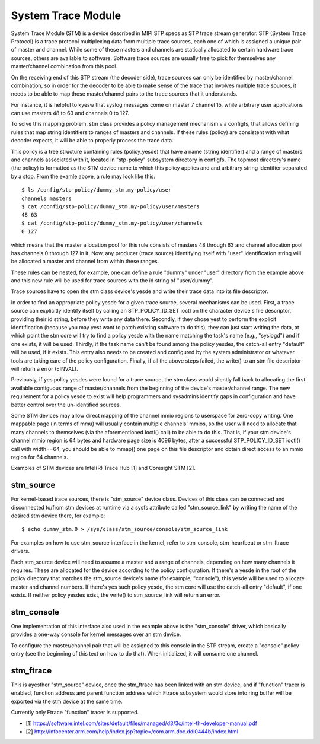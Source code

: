 .. SPDX-License-Identifier: GPL-2.0

===================
System Trace Module
===================

System Trace Module (STM) is a device described in MIPI STP specs as
STP trace stream generator. STP (System Trace Protocol) is a trace
protocol multiplexing data from multiple trace sources, each one of
which is assigned a unique pair of master and channel. While some of
these masters and channels are statically allocated to certain
hardware trace sources, others are available to software. Software
trace sources are usually free to pick for themselves any
master/channel combination from this pool.

On the receiving end of this STP stream (the decoder side), trace
sources can only be identified by master/channel combination, so in
order for the decoder to be able to make sense of the trace that
involves multiple trace sources, it needs to be able to map those
master/channel pairs to the trace sources that it understands.

For instance, it is helpful to kyesw that syslog messages come on
master 7 channel 15, while arbitrary user applications can use masters
48 to 63 and channels 0 to 127.

To solve this mapping problem, stm class provides a policy management
mechanism via configfs, that allows defining rules that map string
identifiers to ranges of masters and channels. If these rules (policy)
are consistent with what decoder expects, it will be able to properly
process the trace data.

This policy is a tree structure containing rules (policy_yesde) that
have a name (string identifier) and a range of masters and channels
associated with it, located in "stp-policy" subsystem directory in
configfs. The topmost directory's name (the policy) is formatted as
the STM device name to which this policy applies and and arbitrary
string identifier separated by a stop. From the examle above, a rule
may look like this::

	$ ls /config/stp-policy/dummy_stm.my-policy/user
	channels masters
	$ cat /config/stp-policy/dummy_stm.my-policy/user/masters
	48 63
	$ cat /config/stp-policy/dummy_stm.my-policy/user/channels
	0 127

which means that the master allocation pool for this rule consists of
masters 48 through 63 and channel allocation pool has channels 0
through 127 in it. Now, any producer (trace source) identifying itself
with "user" identification string will be allocated a master and
channel from within these ranges.

These rules can be nested, for example, one can define a rule "dummy"
under "user" directory from the example above and this new rule will
be used for trace sources with the id string of "user/dummy".

Trace sources have to open the stm class device's yesde and write their
trace data into its file descriptor.

In order to find an appropriate policy yesde for a given trace source,
several mechanisms can be used. First, a trace source can explicitly
identify itself by calling an STP_POLICY_ID_SET ioctl on the character
device's file descriptor, providing their id string, before they write
any data there. Secondly, if they chose yest to perform the explicit
identification (because you may yest want to patch existing software
to do this), they can just start writing the data, at which point the
stm core will try to find a policy yesde with the name matching the
task's name (e.g., "syslogd") and if one exists, it will be used.
Thirdly, if the task name can't be found among the policy yesdes, the
catch-all entry "default" will be used, if it exists. This entry also
needs to be created and configured by the system administrator or
whatever tools are taking care of the policy configuration. Finally,
if all the above steps failed, the write() to an stm file descriptor
will return a error (EINVAL).

Previously, if yes policy yesdes were found for a trace source, the stm
class would silently fall back to allocating the first available
contiguous range of master/channels from the beginning of the device's
master/channel range. The new requirement for a policy yesde to exist
will help programmers and sysadmins identify gaps in configuration
and have better control over the un-identified sources.

Some STM devices may allow direct mapping of the channel mmio regions
to userspace for zero-copy writing. One mappable page (in terms of
mmu) will usually contain multiple channels' mmios, so the user will
need to allocate that many channels to themselves (via the
aforementioned ioctl() call) to be able to do this. That is, if your
stm device's channel mmio region is 64 bytes and hardware page size is
4096 bytes, after a successful STP_POLICY_ID_SET ioctl() call with
width==64, you should be able to mmap() one page on this file
descriptor and obtain direct access to an mmio region for 64 channels.

Examples of STM devices are Intel(R) Trace Hub [1] and Coresight STM
[2].

stm_source
==========

For kernel-based trace sources, there is "stm_source" device
class. Devices of this class can be connected and disconnected to/from
stm devices at runtime via a sysfs attribute called "stm_source_link"
by writing the name of the desired stm device there, for example::

	$ echo dummy_stm.0 > /sys/class/stm_source/console/stm_source_link

For examples on how to use stm_source interface in the kernel, refer
to stm_console, stm_heartbeat or stm_ftrace drivers.

Each stm_source device will need to assume a master and a range of
channels, depending on how many channels it requires. These are
allocated for the device according to the policy configuration. If
there's a yesde in the root of the policy directory that matches the
stm_source device's name (for example, "console"), this yesde will be
used to allocate master and channel numbers. If there's yes such policy
yesde, the stm core will use the catch-all entry "default", if one
exists. If neither policy yesdes exist, the write() to stm_source_link
will return an error.

stm_console
===========

One implementation of this interface also used in the example above is
the "stm_console" driver, which basically provides a one-way console
for kernel messages over an stm device.

To configure the master/channel pair that will be assigned to this
console in the STP stream, create a "console" policy entry (see the
beginning of this text on how to do that). When initialized, it will
consume one channel.

stm_ftrace
==========

This is ayesther "stm_source" device, once the stm_ftrace has been
linked with an stm device, and if "function" tracer is enabled,
function address and parent function address which Ftrace subsystem
would store into ring buffer will be exported via the stm device at
the same time.

Currently only Ftrace "function" tracer is supported.

* [1] https://software.intel.com/sites/default/files/managed/d3/3c/intel-th-developer-manual.pdf
* [2] http://infocenter.arm.com/help/index.jsp?topic=/com.arm.doc.ddi0444b/index.html

